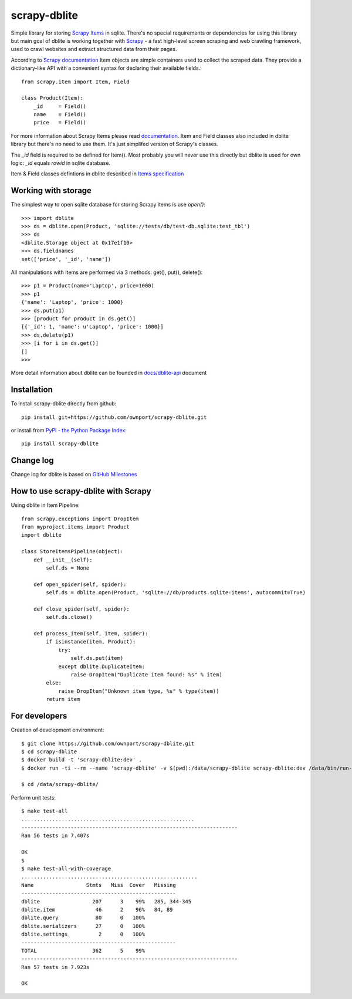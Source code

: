 scrapy-dblite
=============

Simple library for storing `Scrapy Items <http://doc.scrapy.org/en/latest/topics/items.html>`_ in sqlite. There's no special requirements or dependencies for using this library but main goal of dblite is working together with `Scrapy <http://scrapy.org/>`_ - a fast high-level screen scraping and web crawling framework, used to crawl websites and extract structured data from their pages.

According to `Scrapy documentation <http://doc.scrapy.org/en/latest/>`_ Item objects are simple containers used to collect the scraped data. They provide a dictionary-like API with a convenient syntax for declaring their available fields.::

    from scrapy.item import Item, Field

    class Product(Item):
        _id     = Field()
        name    = Field()
        price   = Field()

For more information about Scrapy Items please read `documentation <http://doc.scrapy.org/en/latest/topics/items.html>`_. Item and Field classes also included in dblite library but there's no need to use them. It's just simplifed version of Scrapy's classes. 

The *_id* field is required to be defined for Item(). Most probably you will never use this directly but dblite is used for own logic: *_id* equals *rowid* in sqlite database.

Item & Field classes defintions in dblite described in `Items specification <https://github.com/ownport/scrapy-dblite/blob/master/docs/items.md>`_ 

Working with storage
--------------------
The simplest way to open sqlite database for storing Scrapy items is use *open()*::

    >>> import dblite
    >>> ds = dblite.open(Product, 'sqlite://tests/db/test-db.sqlite:test_tbl')
    >>> ds
    <dblite.Storage object at 0x17e1f10>
    >>> ds.fieldnames
    set(['price', '_id', 'name'])

All manipulations with Items are performed via 3 methods: get(), put(), delete()::

    >>> p1 = Product(name='Laptop', price=1000)
    >>> p1
    {'name': 'Laptop', 'price': 1000}
    >>> ds.put(p1)
    >>> [product for product in ds.get()]
    [{'_id': 1, 'name': u'Laptop', 'price': 1000}]
    >>> ds.delete(p1)
    >>> [i for i in ds.get()]
    []
    >>>

More detail information about dblite can be founded in `docs/dblite-api <https://github.com/ownport/scrapy-dblite/blob/master/docs/dblite-api.md>`_ document

Installation
------------

To install scrapy-dblite directly from github::
    
    pip install git+https://github.com/ownport/scrapy-dblite.git

or install from `PyPI - the Python Package Index <https://pypi.python.org/pypi>`_::

    pip install scrapy-dblite

Change log
----------
Change log for dblite is based on `GitHub Milestones <https://github.com/ownport/scrapy-dblite/issues/milestones>`_

How to use scrapy-dblite with Scrapy
------------------------------------
Using dblite in Item Pipeline::
    
    from scrapy.exceptions import DropItem
    from myproject.items import Product
    import dblite

    class StoreItemsPipeline(object):
        def __init__(self):
            self.ds = None
        
        def open_spider(self, spider):
            self.ds = dblite.open(Product, 'sqlite://db/products.sqlite:items', autocommit=True)

        def close_spider(self, spider):
            self.ds.close()

        def process_item(self, item, spider):           
            if isinstance(item, Product):
                try:
                    self.ds.put(item)
                except dblite.DuplicateItem:
                    raise DropItem("Duplicate item found: %s" % item)
            else:
                raise DropItem("Unknown item type, %s" % type(item))
            return item

For developers
--------------

Creation of development environment::

    $ git clone https://github.com/ownport/scrapy-dblite.git
    $ cd scrapy-dblite
    $ docker build -t 'scrapy-dblite:dev' .
    $ docker run -ti --rm --name 'scrapy-dblite' -v $(pwd):/data/scrapy-dblite scrapy-dblite:dev /data/bin/run-as.sh dev 1000 /bin/sh

    $ cd /data/scrapy-dblite/

Perform unit tests::

    $ make test-all              
    ........................................................
    ----------------------------------------------------------------------
    Ran 56 tests in 7.407s

    OK
    $
    $ make test-all-with-coverage
    .........................................................
    Name                 Stmts   Miss  Cover   Missing
    --------------------------------------------------
    dblite                 207      3    99%   285, 344-345
    dblite.item             46      2    96%   84, 89
    dblite.query            80      0   100%   
    dblite.serializers      27      0   100%   
    dblite.settings          2      0   100%   
    --------------------------------------------------
    TOTAL                  362      5    99%   
    ----------------------------------------------------------------------
    Ran 57 tests in 7.923s

    OK

